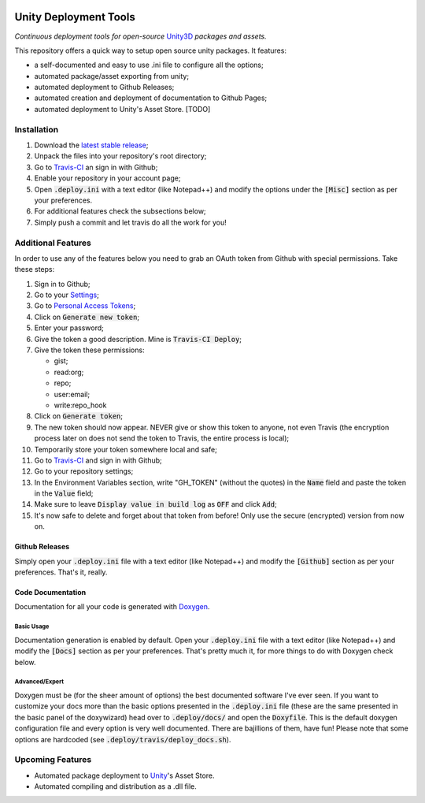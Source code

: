 .. image:: https://travis-ci.org/GandaG/unity-deploy-tools.svg?branch=master
    :target: https://travis-ci.org/GandaG/unity-deploy-tools

#######################
Unity Deployment Tools
#######################
*Continuous deployment tools for open-source* `Unity3D <https://unity3d.com/>`_ *packages and assets.*

This repository offers a quick way to setup open source unity packages. It features:

- a self-documented and easy to use .ini file to configure all the options;
- automated package/asset exporting from unity;
- automated deployment to Github Releases;
- automated creation and deployment of documentation to Github Pages;
- automated deployment to Unity's Asset Store. [TODO]


************
Installation
************
1. Download the `latest stable release <https://github.com/GandaG/unitypackage-ci/releases/latest>`_;

2. Unpack the files into your repository's root directory;

3. Go to `Travis-CI <https://travis-ci.org/>`_ an sign in with Github;

4. Enable your repository in your account page;

5. Open :code:`.deploy.ini` with a text editor (like Notepad++) and modify the options under the :code:`[Misc]` section as per your preferences.

6. For additional features check the subsections below;

7. Simply push a commit and let travis do all the work for you!

*******************
Additional Features
*******************
In order to use any of the features below you need to grab an OAuth token from Github with special permissions. Take these steps:

1. Sign in to Github;

2. Go to your `Settings <https://github.com/settings/>`_;

3. Go to `Personal Access Tokens <https://github.com/settings/tokens>`_;

4. Click on :code:`Generate new token`;

5. Enter your password;

6. Give the token a good description. Mine is :code:`Travis-CI Deploy`;

7. Give the token these permissions:

   - gist;
   - read:org; 
   - repo; 
   - user:email;
   - write:repo_hook

8. Click on :code:`Generate token`;

9. The new token should now appear. NEVER give or show this token to anyone, not even Travis (the encryption process later on does not send the token to Travis, the entire process is local);

10. Temporarily store your token somewhere local and safe;

11. Go to `Travis-CI <https://travis-ci.org/>`_ and sign in with Github;

12. Go to your repository settings;

13. In the Environment Variables section, write "GH_TOKEN" (without the quotes) in the :code:`Name` field and paste the token in the :code:`Value` field;

14. Make sure to leave :code:`Display value in build log` as :code:`OFF` and click :code:`Add`;

15. It's now safe to delete and forget about that token from before! Only use the secure (encrypted) version from now on.

Github Releases
""""""""""""""""""
Simply open your :code:`.deploy.ini` file with a text editor (like Notepad++) and modify the :code:`[Github]` section as per your preferences. That's it, really.

Code Documentation
""""""""""""""""""
Documentation for all your code is generated with `Doxygen <http://www.stack.nl/~dimitri/doxygen/index.html/>`_.

Basic Usage
'''''''''''
Documentation generation is enabled by default. Open your :code:`.deploy.ini` file with a text editor (like Notepad++) and modify the :code:`[Docs]` section as per your preferences. That's pretty much it, for more things to do with Doxygen check below.

Advanced/Expert
'''''''''''''''
Doxygen must be (for the sheer amount of options) the best documented software I've ever seen. 
If you want to customize your docs more than the basic options presented in the :code:`.deploy.ini` file (these are the same presented in the basic panel of the doxywizard) head over to :code:`.deploy/docs/` and open the :code:`Doxyfile`. This is the default doxygen configuration file and every option is very well documented. There are bajillions of them, have fun!
Please note that some options are hardcoded (see :code:`.deploy/travis/deploy_docs.sh`).

*****************
Upcoming Features
*****************
- Automated package deployment to `Unity <https://unity3d.com/>`_'s Asset Store.
- Automated compiling and distribution as a .dll file.